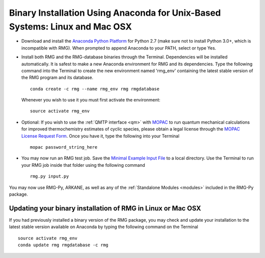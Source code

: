 .. _anacondaUser:

****************************************************************************
Binary Installation Using Anaconda for Unix-Based Systems: Linux and Mac OSX
****************************************************************************


* Download and install the `Anaconda Python Platform <http://continuum.io/downloads>`_ for Python 2.7 (make sure not to install Python 3.0+, which is incompatible with RMG). When prompted to append Anaconda to your PATH, select or type Yes.

* Install both RMG and the RMG-database binaries through the Terminal.   Dependencies will be installed automatically. It is safest to make a new Anaconda environment for RMG and its dependencies. Type the following command into the Terminal to create the new environment named 'rmg_env' containing the latest stable version of the RMG program and its database. ::

    conda create -c rmg --name rmg_env rmg rmgdatabase
    
  Whenever you wish to use it you must first activate the environment::
    
    source activate rmg_env
    
* Optional: If you wish to use the :ref:`QMTP interface <qm>` with `MOPAC <http://openmopac.net/>`_ to run quantum mechanical calculations for improved thermochemistry estimates of cyclic species, please obtain a legal license through the `MOPAC License Request Form <http://openmopac.net/form.php>`_.  Once you have it, type the following into your Terminal ::
    
    mopac password_string_here

* You may now run an RMG test job. Save the `Minimal Example Input File <https://raw.githubusercontent.com/ReactionMechanismGenerator/RMG-Py/master/examples/rmg/minimal/input.py>`_  
  to a local directory.  Use the Terminal to run your RMG job inside that folder using the following command ::

    rmg.py input.py

You may now use RMG-Py, ARKANE, as well as any of the
:ref:`Standalone Modules <modules>` included in the RMG-Py package.


Updating your binary installation of RMG in Linux or Mac OSX
============================================================

If you had previously installed a binary version of the RMG package, you may
check and update your installation to the latest stable version available on Anaconda by typing the following command on the Terminal ::

    source activate rmg_env
    conda update rmg rmgdatabase -c rmg 
